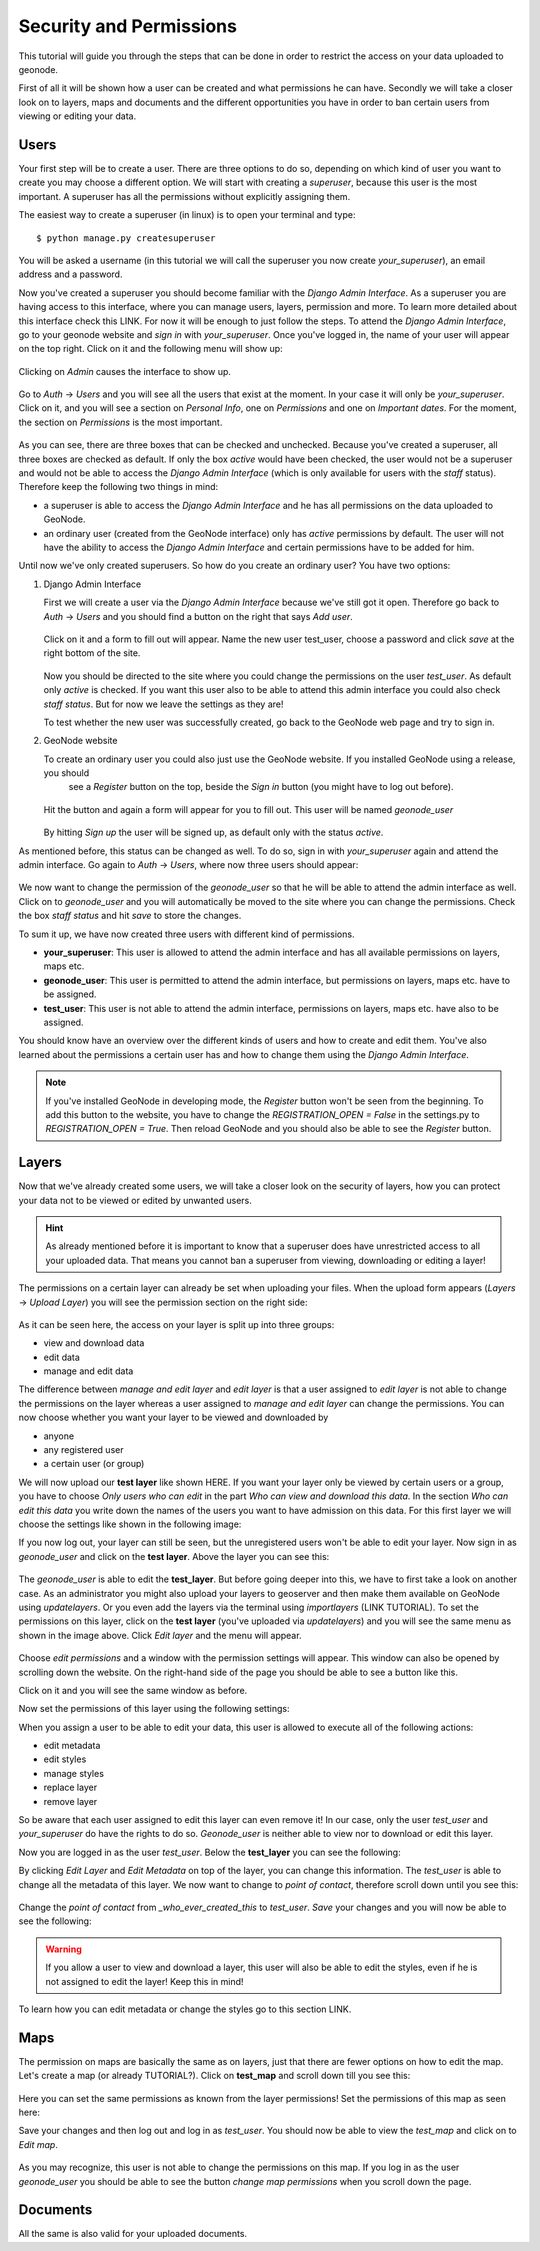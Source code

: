 .. _permission_and_security:

========================
Security and Permissions
========================

This tutorial will guide you through the steps that can be done in order to restrict the access on your data uploaded to geonode.


First of all it will be shown how a user can be created and what permissions he can have. Secondly we will take a closer look
on to layers, maps and documents and the different opportunities you have in order to ban certain users from viewing or editing your
data.

Users
-----

Your first step will be to create a user. There are three options to do so, depending on which kind of user you want to create you may
choose a different option. We will start with creating a *superuser*, because this user is the most important. A superuser
has all the permissions without explicitly assigning them.

The easiest way to create a superuser (in linux) is to open your terminal and type::

  $ python manage.py createsuperuser
  
You will be asked a username (in this tutorial we will call the superuser you now create *your_superuser*), an email address and a password.
  
Now you've created a superuser you should become familiar with the *Django Admin Interface*. As a superuser you are having
access to this interface, where you can manage users, layers, permission and more. To learn more detailed about this interface
check this LINK. For now it will be enough to just follow the steps. To attend the *Django Admin Interface*, go to your geonode website and *sign in* with *your_superuser*. Once you've logged in, the name of your user will appear on the top right. Click on it and the following menu
will show up:

.. figure:: img/menu_admin.PNG

Clicking on *Admin* causes the interface to show up.

.. figure:: img/admin_interface.PNG
  
Go to *Auth* -> *Users* and you will see all the users that exist at the moment. In your case it will only be *your_superuser*. Click on it, and you will see a section on *Personal Info*, one on *Permissions* and one on *Important dates*. For the moment, the section on *Permissions* is the most important.

.. figure:: img/permissions_django_admin.PNG

As you can see, there are three boxes that can be checked and unchecked. Because you've created a superuser, all three boxes
are checked as default. If only the box *active* would have been checked, the user would not be a superuser and would not be able to
access the *Django Admin Interface* (which is only available for users with the *staff* status). Therefore keep the following
two things in mind:

* a superuser is able to access the *Django Admin Interface* and he has all permissions on the data uploaded to GeoNode.
* an ordinary user (created from the GeoNode interface) only has *active* permissions by default. The user will not have the ability to access the *Django Admin Interface* and certain permissions have to be added for him.

Until now we've only created superusers. So how do you create an ordinary user? You have two options:

#. Django Admin Interface

   First we will create a user via the *Django Admin Interface* because we've still got it open. Therefore go back to *Auth* -> *Users* and      	you should find a button on the right that says *Add user*.    

   .. figure:: img/add_user.PNG
 
   Click on it and a form to fill out will appear. Name the new user test_user, choose a password and click *save* at the right bottom of the  site.

   .. figure:: img/add_test_user.PNG

   Now you should be directed to the site where you could
   change the permissions on the user *test_user*. As default only *active* is checked. If you want this user also to be able to attend this admin interface
   you could also check *staff status*. But for now we leave the settings as they are!

   .. todo:: groups and permissions!
   
   To test whether the new user was successfully created, go back to the GeoNode web page and try to sign in.

#. GeoNode website

   To create an ordinary user you could also just use the GeoNode website. If you installed GeoNode using a release, you should
    see a *Register* button on the top, beside the *Sign in* button (you might have to log out before).
   
   .. figure:: img/register.PNG
   
   Hit the button and again a form will appear for you to fill out. This user will be named *geonode_user*
  
   .. figure:: img/sign_up_test_user.PNG
   .. todo:: NEW IMAGE WITH GEONODE USER!

   By hitting *Sign up* the user will be signed up, as default only with the status *active*. 
   
As mentioned before, this status can be changed as well. To do so, sign in with *your_superuser* again and attend the admin interface. Go again to *Auth* -> *Users*, where now three users
should appear:

   .. img/users_admin_interface.PNG
   .. todo:: CREATE THIS IMAGE!

We now want to change the permission of the *geonode_user* so that he will be able to attend the admin interface as well. 
Click on to *geonode_user* and you will automatically be moved to the site where you can change the permissions. Check the box *staff status* and hit *save* to store the changes.
  
To sum it up, we have now created three users with different kind of permissions.

* **your_superuser**: This user is allowed to attend the admin interface and has all available permissions on layers, maps etc.
* **geonode_user**: This user is permitted to attend the admin interface, but permissions on layers, maps etc. have to be assigned.
* **test_user**: This user is not able to attend the admin interface, permissions on layers, maps etc. have also to be assigned.

.. todo:: is this user permitted to change permission of contact roles, eg.? check this out! or could you assign him these permissions.

   
You should know have an overview over the different kinds of users and how to create and edit them. You've also learned about the permissions a certain user has and how to change them using the *Django Admin Interface*.

.. note:: If you've installed GeoNode in developing mode, the *Register* button won't be seen from the beginning. To add this button to the website, you have to change the `REGISTRATION_OPEN = False` in the settings.py to `REGISTRATION_OPEN = True`. Then reload GeoNode and you should also be able to see the *Register* button.

.. todo:: generally more about the django interface, about the generic roles etc.!

Layers
------

Now that we've already created some users, we will take a closer look on the security of layers, how you can protect your data not to be viewed or edited by unwanted users.

.. hint:: As already mentioned before it is important to know that a superuser does have unrestricted access to all your uploaded data.  That means you cannot ban a superuser from viewing, downloading or editing a layer!

.. todo:: maybe you could do that, using the django admin interface

The permissions on a certain layer can already be set when uploading your files. When the upload form appears (*Layers* -> *Upload Layer*) you will see the permission section on the right side:

.. figure:: img/upload_layer.PNG
  
As it can be seen here, the access on your layer is split up into three groups:

* view and download data
* edit data
* manage and edit data

The difference between *manage and edit layer* and *edit layer* is that a user assigned to *edit layer* is not able to change
the permissions on the layer whereas a user assigned to *manage and edit layer* can change the permissions.
You can now choose whether you want your layer to be viewed and downloaded by

* anyone
* any registered user
* a certain user (or group)

We will now upload our **test layer** like shown HERE. If you want your layer only be viewed by certain users or a group, you have to choose *Only users who can edit* in the part *Who can view and download this data*.
In the section *Who can edit this data* you write down the names of the users you want to have admission on this data. For this first layer we will choose the settings like shown in the following image:

.. img/layer_test_permission.PNG
.. todo:: CREATE THIS IMAGE! settings: view and download = everybody
					edit = geonode_user
					manage = your_superuser (you could leave this empty as well)

.. todo:: BUG about view => only users who can edit => not working; have to set it to any registered users!

If you now log out, your layer can still be seen, but the unregistered users won't be able to edit your layer. Now sign in as *geonode_user* and click on the **test layer**. Above the layer you can see this:

.. figure:: img/edit_and_download_layer.PNG
.. todo:: CHANGE IMAGE TO TEST LAYER!

The *geonode_user* is able to edit the **test_layer**. But before going deeper into this, we have to first take a look on another case. As an administrator you might also upload your layers to geoserver and then make them available on GeoNode using *updatelayers*. Or you even add the layers via the terminal using *importlayers* (LINK TUTORIAL). To set the permissions on this layer, click on the **test layer** (you've uploaded via *updatelayers*) and you will see the same menu as shown in the image above. Click *Edit layer* and the menu will appear.


.. figure:: img/edit_and_manage.PNG

.. todo:: as an owner you are always able to see and edit your layers? CHECK THIS!

.. todo:: maybe tutorial about adding layers for admins?
  
Choose *edit permissions* and a window with the permission settings will appear. This window can also be opened by scrolling down the website. On the right-hand side of the page you should be able to see a button like this.

.. img/change_layer_permissions.PNG
.. todo:: CREATE THIS IMG!! 
  
Click on it and you will see the same window as before.

Now set the permissions of this layer using the following settings:

..  img/permission_test_layer_2.PNG
.. todo:: CREATE THIS IMG!! view and download = only who can edit
	 			edit = test_user
				manage = owner (or empty)

.. todo:: add more details?!

When you assign a user to be able to edit your data, this user is allowed to execute all of the following actions:

* edit metadata
* edit styles
* manage styles
* replace layer
* remove layer

So be aware that each user assigned to edit this layer can even remove it! In our case, only the user *test_user* and *your_superuser* do have the rights to do so. *Geonode_user* is neither able to view nor to download or edit this layer.

.. todo:: There's a bug at the moment!

Now you are logged in as the user *test_user*. Below the **test_layer** you can see the following:

.. img/info.PNG
.. todo:: CREATE/CHANGE THIS IMAGE!!

By clicking *Edit Layer* and *Edit Metadata* on top of the layer, you can change this information. The *test_user* is able to change all the metadata of this layer. We now want to change to *point of contact*, therefore scroll down until you see this:

.. figure:: img/point_of_contact.PNG


Change the *point of contact* from *_who_ever_created_this* to *test_user*. *Save* your changes and you will now be able to see the following:

.. img/point_of_contact_changed.PNG
.. todo:: CHANGE THIS IMAGE!
.. todo:: more detailed!
.. todo:: did i miss anything?

.. warning:: If you allow a user to view and download a layer, this user will also be able to edit the styles, even if he is not assigned to edit the layer! Keep this in mind!

.. todo:: there is an issue about that! don't know whether it is going to be changed!

To learn how you can edit metadata or change the styles go to this section LINK. 

.. todo:: write a short tutorial on how to edit layers?
.. todo:: login logout as who?
.. todo:: DJANGO ADMIN INTERFACE!

Maps
----

The permission on maps are basically the same as on layers, just that there are fewer options on how to edit the map. Let's create a map (or already TUTORIAL?). Click on **test_map** and scroll down till you see this:

.. figure:: img/change_map_permissions.PNG

Here you can set the same permissions as known from the layer permissions! Set the permissions of this map as seen here:

.. img/test_map_permissions.PNG
.. todo:: CREATE THIS IMAGE:: view = anybody
				edit = *geonode_user* and *test_user*
				manage = *geonode_user*

Save your changes and then log out and log in as *test_user*. You should now be able to view the *test_map* and click on to *Edit map*.

.. figure:: img/edit_map.PNG

.. todo:: this IMAGE should be without add permissions!! but not possible at the moment!

As you may recognize, this user is not able to change the permissions on this map. If you log in as the user *geonode_user* you should be able to see the button *change map permissions* when you scroll down the page.

Documents
---------

All the same is also valid for your uploaded documents. 

.. todo:: add more
